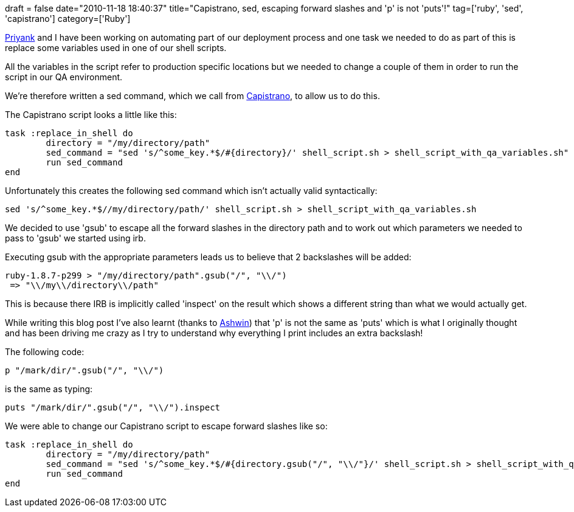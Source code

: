 +++
draft = false
date="2010-11-18 18:40:37"
title="Capistrano, sed, escaping forward slashes and 'p' is not 'puts'!"
tag=['ruby', 'sed', 'capistrano']
category=['Ruby']
+++

http://twitter.com/priyaaank[Priyank] and I have been working on automating part of our deployment process and one task we needed to do as part of this is replace some variables used in one of our shell scripts.

All the variables in the script refer to production specific locations but we needed to change a couple of them in order to run the script in our QA environment.

We're therefore written a sed command, which we call from https://github.com/capistrano/capistrano[Capistrano], to allow us to do this.

The Capistrano script looks a little like this:

[source,ruby]
----

task :replace_in_shell do
	directory = "/my/directory/path"
	sed_command = "sed 's/^some_key.*$/#{directory}/' shell_script.sh > shell_script_with_qa_variables.sh"
	run sed_command
end
----

Unfortunately this creates the following sed command which isn't actually valid syntactically:

[source,text]
----

sed 's/^some_key.*$//my/directory/path/' shell_script.sh > shell_script_with_qa_variables.sh
----

We decided to use 'gsub' to escape all the forward slashes in the directory path and to work out which parameters we needed to pass to 'gsub' we started using irb.

Executing gsub with the appropriate parameters leads us to believe that 2 backslashes will be added:

[source,ruby]
----

ruby-1.8.7-p299 > "/my/directory/path".gsub("/", "\\/")
 => "\\/my\\/directory\\/path"
----

This is because there IRB is implicitly called 'inspect' on the result which shows a different string than what we would actually get.

While writing this blog post I've also learnt (thanks to http://twitter.com/ashwinraghav[Ashwin]) that 'p' is not the same as 'puts' which is what I originally thought and has been driving me crazy as I try to understand why everything I print includes an extra backslash!

The following code:

[source,ruby]
----

p "/mark/dir/".gsub("/", "\\/")
----

is the same as typing:

[source,ruby]
----

puts "/mark/dir/".gsub("/", "\\/").inspect
----

We were able to change our Capistrano script to escape forward slashes like so:

[source,ruby]
----

task :replace_in_shell do
	directory = "/my/directory/path"
	sed_command = "sed 's/^some_key.*$/#{directory.gsub("/", "\\/"}/' shell_script.sh > shell_script_with_qa_variables.sh"
	run sed_command
end
----
